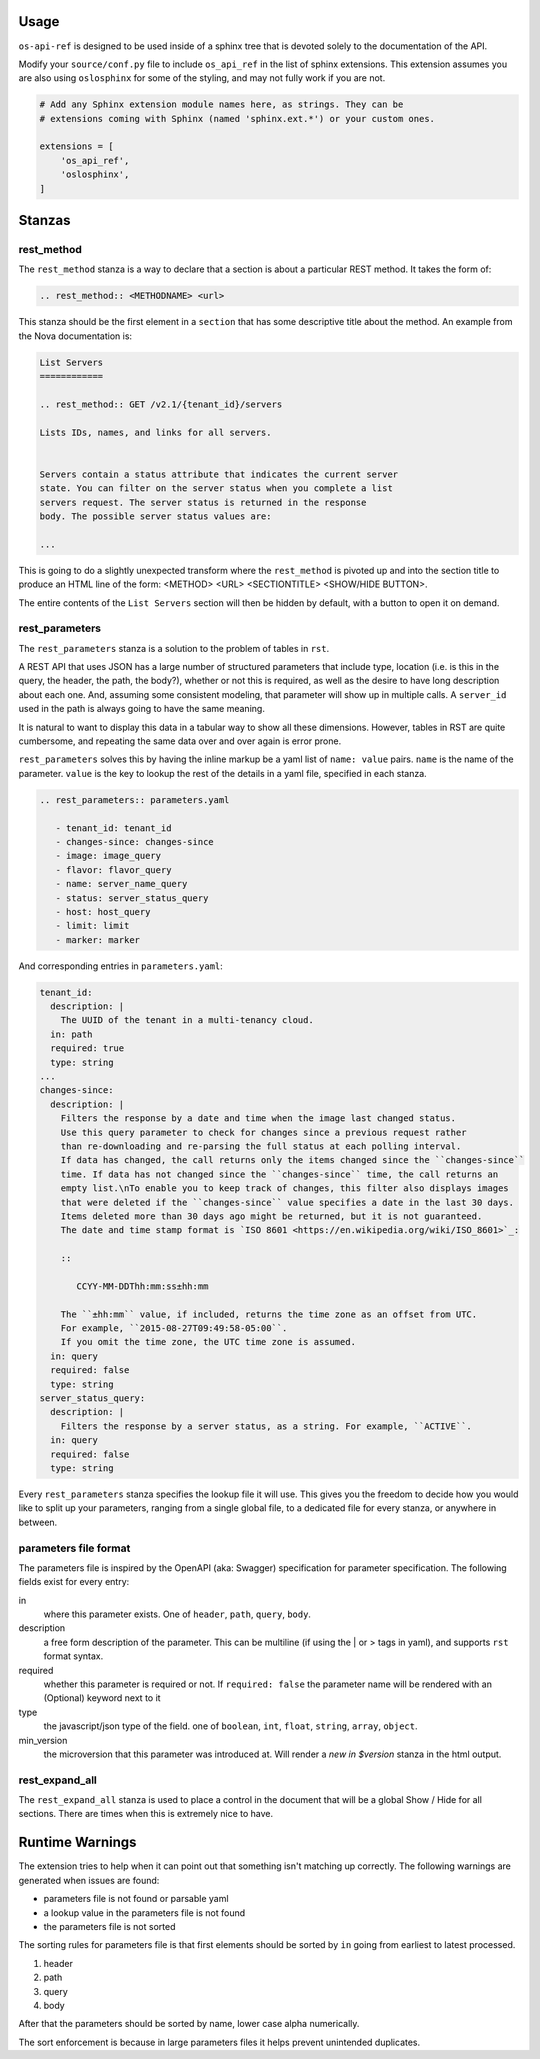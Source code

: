 Usage
========

``os-api-ref`` is designed to be used inside of a sphinx tree that is
devoted solely to the documentation of the API.

Modify your ``source/conf.py`` file to include ``os_api_ref`` in the
list of sphinx extensions. This extension assumes you are also using
``oslosphinx`` for some of the styling, and may not fully work if you
are not.

.. code-block:: python

   # Add any Sphinx extension module names here, as strings. They can be
   # extensions coming with Sphinx (named 'sphinx.ext.*') or your custom ones.

   extensions = [
       'os_api_ref',
       'oslosphinx',
   ]


Stanzas
=======

rest_method
-----------

The ``rest_method`` stanza is a way to declare that a section is about
a particular REST method. It takes the form of:

.. code-block:: rst

   .. rest_method:: <METHODNAME> <url>

This stanza should be the first element in a ``section`` that has some
descriptive title about the method. An example from the Nova
documentation is:

.. code-block:: rst

   List Servers
   ============

   .. rest_method:: GET /v2.1/{tenant_id}/servers

   Lists IDs, names, and links for all servers.


   Servers contain a status attribute that indicates the current server
   state. You can filter on the server status when you complete a list
   servers request. The server status is returned in the response
   body. The possible server status values are:

   ...

This is going to do a slightly unexpected transform where the
``rest_method`` is pivoted up and into the section title to produce an
HTML line of the form: <METHOD> <URL> <SECTIONTITLE> <SHOW/HIDE
BUTTON>.

The entire contents of the ``List Servers`` section will then be
hidden by default, with a button to open it on demand.

rest_parameters
---------------

The ``rest_parameters`` stanza is a solution to the problem of tables
in ``rst``.

A REST API that uses JSON has a large number of structured parameters
that include type, location (i.e. is this in the query, the header,
the path, the body?), whether or not this is required, as well as the
desire to have long description about each one. And, assuming some
consistent modeling, that parameter will show up in multiple calls. A
``server_id`` used in the path is always going to have the same
meaning.

It is natural to want to display this data in a tabular way to show
all these dimensions. However, tables in RST are quite cumbersome, and
repeating the same data over and over again is error prone.

``rest_parameters`` solves this by having the inline markup be a yaml
list of ``name: value`` pairs. ``name`` is the name of the
parameter. ``value`` is the key to lookup the rest of the details in a
yaml file, specified in each stanza.

.. code-block:: rst

   .. rest_parameters:: parameters.yaml

      - tenant_id: tenant_id
      - changes-since: changes-since
      - image: image_query
      - flavor: flavor_query
      - name: server_name_query
      - status: server_status_query
      - host: host_query
      - limit: limit
      - marker: marker

And corresponding entries in ``parameters.yaml``:

.. code-block:: yaml

   tenant_id:
     description: |
       The UUID of the tenant in a multi-tenancy cloud.
     in: path
     required: true
     type: string
   ...
   changes-since:
     description: |
       Filters the response by a date and time when the image last changed status.
       Use this query parameter to check for changes since a previous request rather
       than re-downloading and re-parsing the full status at each polling interval.
       If data has changed, the call returns only the items changed since the ``changes-since``
       time. If data has not changed since the ``changes-since`` time, the call returns an
       empty list.\nTo enable you to keep track of changes, this filter also displays images
       that were deleted if the ``changes-since`` value specifies a date in the last 30 days.
       Items deleted more than 30 days ago might be returned, but it is not guaranteed.
       The date and time stamp format is `ISO 8601 <https://en.wikipedia.org/wiki/ISO_8601>`_:

       ::

          CCYY-MM-DDThh:mm:ss±hh:mm

       The ``±hh:mm`` value, if included, returns the time zone as an offset from UTC.
       For example, ``2015-08-27T09:49:58-05:00``.
       If you omit the time zone, the UTC time zone is assumed.
     in: query
     required: false
     type: string
   server_status_query:
     description: |
       Filters the response by a server status, as a string. For example, ``ACTIVE``.
     in: query
     required: false
     type: string

Every ``rest_parameters`` stanza specifies the lookup file it will
use. This gives you the freedom to decide how you would like to split
up your parameters, ranging from a single global file, to a dedicated
file for every stanza, or anywhere in between.

parameters file format
----------------------

The parameters file is inspired by the OpenAPI (aka: Swagger)
specification for parameter specification. The following fields exist
for every entry:

in
  where this parameter exists. One of ``header``, ``path``,
  ``query``, ``body``.

description
  a free form description of the parameter. This can be
  multiline (if using the | or > tags in yaml), and supports ``rst``
  format syntax.

required
  whether this parameter is required or not. If ``required:
  false`` the parameter name will be rendered with an (Optional)
  keyword next to it

type
  the javascript/json type of the field. one of ``boolean``, ``int``,
  ``float``, ``string``, ``array``, ``object``.

min_version
  the microversion that this parameter was introduced at. Will render
  a *new in $version* stanza in the html output.


rest_expand_all
---------------

The ``rest_expand_all`` stanza is used to place a control in the
document that will be a global Show / Hide for all sections. There are
times when this is extremely nice to have.

Runtime Warnings
================

The extension tries to help when it can point out that something isn't
matching up correctly. The following warnings are generated when
issues are found:

* parameters file is not found or parsable yaml
* a lookup value in the parameters file is not found
* the parameters file is not sorted

The sorting rules for parameters file is that first elements should be
sorted by ``in`` going from earliest to latest processed.

#. header
#. path
#. query
#. body

After that the parameters should be sorted by name, lower case alpha
numerically.

The sort enforcement is because in large parameters files it helps
prevent unintended duplicates.
